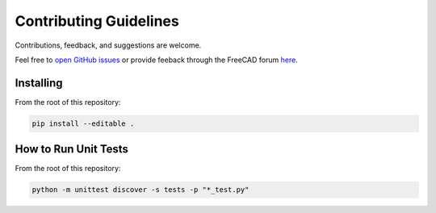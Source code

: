 Contributing Guidelines
=======================

Contributions, feedback, and suggestions are welcome.

Feel free to `open GitHub issues <https://github.com/gbroques/fcxref/issues/new>`_ or provide feeback through the FreeCAD forum `here <https://forum.freecadweb.org/viewtopic.php?t=60734>`_.

Installing
----------
From the root of this repository:

.. code-block::

   pip install --editable .

How to Run Unit Tests
---------------------
From the root of this repository:

.. code-block::

   python -m unittest discover -s tests -p "*_test.py"            
